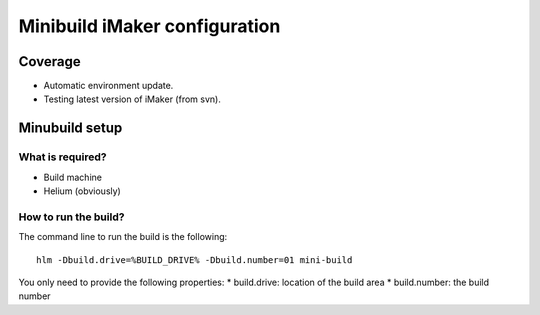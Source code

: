.. index::
  module:  Minibuild iMaker configuration

===================================
Minibuild iMaker configuration
===================================


.. index::
  single:  Minibuild iMaker configuration - coverage

Coverage
========

* Automatic environment update. 
* Testing latest version of iMaker (from svn).


.. index::
  single:  Minibuild iMaker configuration - Setup

Minubuild setup
===============

What is required?
-----------------

* Build machine
* Helium (obviously)


  
.. index::
  single:  Minibuild iMaker configuration - how to run

How to run the build?
---------------------

The command line to run the build is the following::

   hlm -Dbuild.drive=%BUILD_DRIVE% -Dbuild.number=01 mini-build


You only need to provide the following properties:
* build.drive: location of the build area
* build.number: the build number


